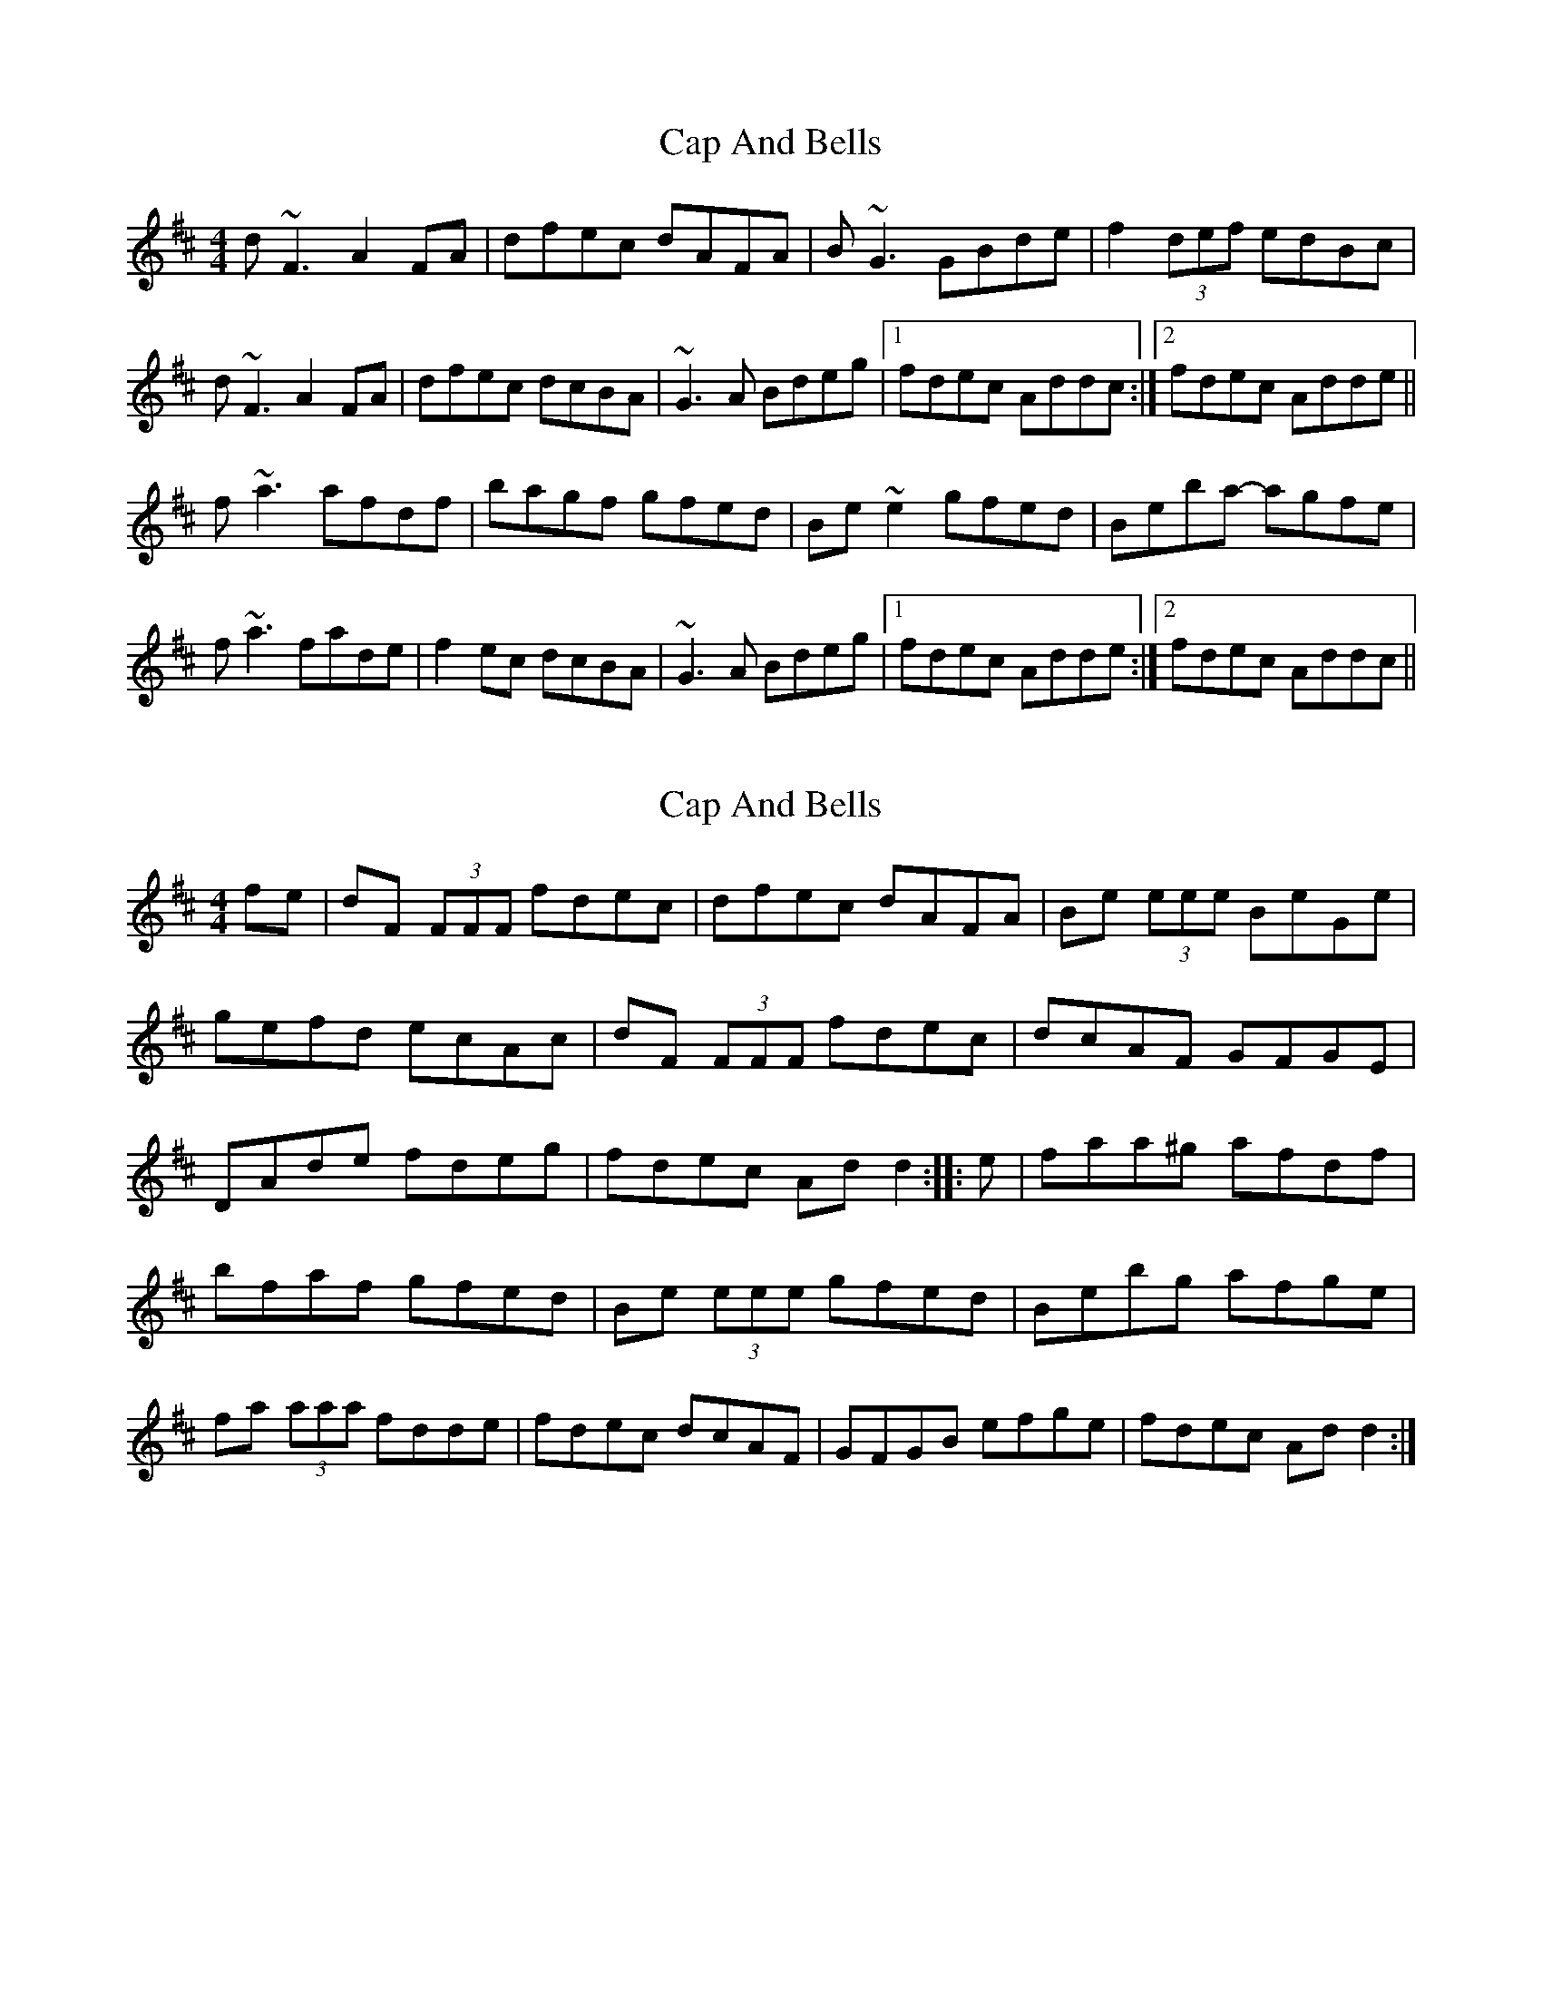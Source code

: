 X: 1
T: Cap And Bells
Z: gian marco
S: https://thesession.org/tunes/3005#setting3005
R: reel
M: 4/4
L: 1/8
K: Dmaj
d~F3 A2FA|dfec dAFA|B~G3 GBde|f2(3def edBc|
d~F3 A2FA|dfec dcBA|~G3A Bdeg|1fdec Addc:|2fdec Adde||
f~a3 afdf|bagf gfed|Be~e2 gfed|Beba- agfe|
f~a3 fade|f2ec dcBA|~G3A Bdeg|1fdec Adde:|2fdec Addc||
X: 2
T: Cap And Bells
Z: radriano
S: https://thesession.org/tunes/3005#setting16161
R: reel
M: 4/4
L: 1/8
K: Dmaj
fe | dF (3FFF fdec | dfec dAFA | Be (3eee BeGe |gefd ecAc | dF (3FFF fdec | dcAF GFGE |DAde fdeg | fdec Add2 :: e| faa^g afdf |bfaf gfed | Be (3eee gfed | Bebg afge |fa (3aaa fdde | fdec dcAF | GFGB efge | fdec Add2 :|
X: 3
T: Cap And Bells
Z: Dr. Dow
S: https://thesession.org/tunes/3005#setting16162
R: reel
M: 4/4
L: 1/8
K: Dmaj
dF~F2 ADFA|dfef dAFA|BG~G2 Bcde|~f3e dcBc|dF~F2 ADFA|dfef dcBA|~G3A (3Bcd eg|1fdec Adfe:|2fdec Addg|||:fa~a2 afdf|bagf gfed|(3Bcd ef gfed|Beba agfe|fa~a2 fade|fdef dcBA|~G3A (3Bcd eg|1fdec Addg:|2fdec Adfe||
